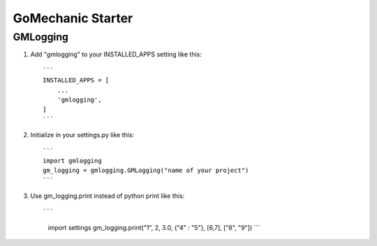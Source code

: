 =====
GoMechanic Starter
=====

GMLogging
-----------

1. Add "gmlogging" to your INSTALLED_APPS setting like this::

    ```
    INSTALLED_APPS = [
        ...
        'gmlogging',
    ]
    ```

2. Initialize in your settings.py like this::

    ```
    import gmlogging
    gm_logging = gmlogging.GMLogging("name of your project")
    ```

3. Use gm_logging.print instead of python print like this::
   
   ```
    import settings
    gm_logging.print("1", 2, 3.0, {"4" : "5"}, [6,7], ["8", "9"])
    ```